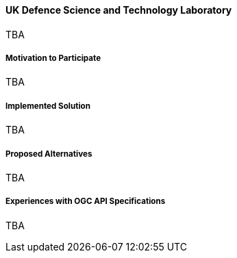 ==== UK Defence Science and Technology Laboratory

TBA

===== Motivation to Participate

TBA

===== Implemented Solution

TBA

===== Proposed Alternatives

TBA

===== Experiences with OGC API Specifications

TBA

